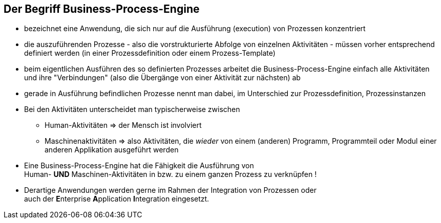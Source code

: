 :linkattrs:


== Der Begriff Business-Process-Engine

* bezeichnet eine Anwendung, die sich nur auf die Ausführung (execution) von Prozessen konzentriert
* die auszuführenden Prozesse - also die vorstrukturierte Abfolge von einzelnen Aktivitäten - müssen vorher entsprechend definiert werden (in einer Prozessdefinition oder einem Prozess-Template)
* beim eigentlichen Ausführen des so definierten Prozesses arbeitet die Business-Process-Engine einfach alle Aktivitäten und ihre "Verbindungen" (also die Übergänge von einer Aktivität zur nächsten) ab
* gerade in Ausführung befindlichen Prozesse nennt man dabei, im Unterschied zur Prozessdefinition, Prozessinstanzen
* Bei den Aktivitäten unterscheidet man typischerweise zwischen
** Human-Aktivitäten => der Mensch ist involviert
** Maschinenaktivitäten => also Aktivitäten, die _wieder_ von einem (anderen) Programm, Programmteil oder Modul einer anderen Applikation ausgeführt werden

[TIP]
* Eine Business-Process-Engine hat die Fähigkeit die Ausführung von + 
  Human- *UND* Maschinen-Aktivitäten in bzw. zu einem ganzen Prozess zu verknüpfen !
* Derartige Anwendungen werden gerne im Rahmen der Integration von Prozessen oder +
  auch der **E**nterprise **A**pplication **I**ntegration eingesetzt.



